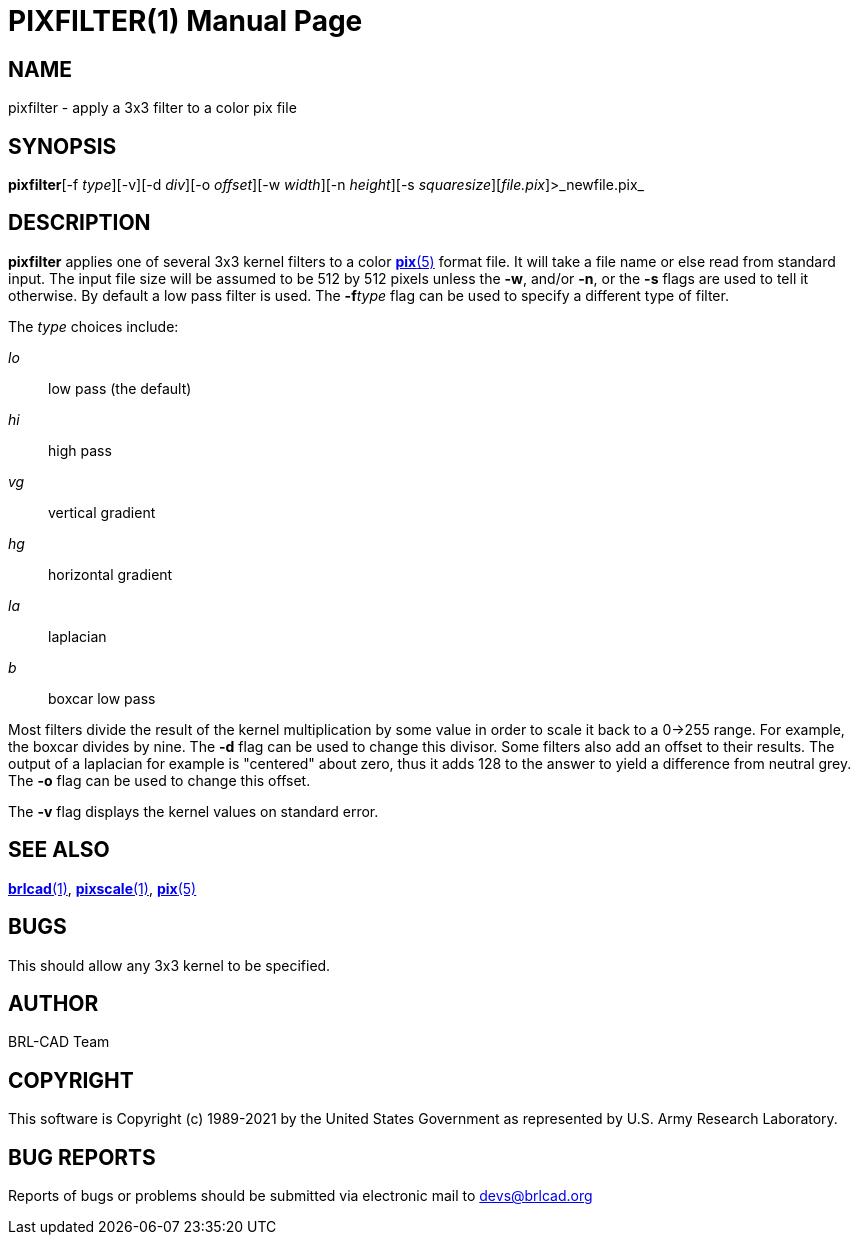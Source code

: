 = PIXFILTER(1)
BRL-CAD Team
:doctype: manpage
:man manual: BRL-CAD
:man source: BRL-CAD
:page-layout: base

== NAME

pixfilter - apply a 3x3 filter to a color pix file

== SYNOPSIS

*pixfilter*[-f _type_][-v][-d _div_][-o _offset_][-w _width_][-n _height_][-s _squaresize_][_file.pix_]>_newfile.pix_

== DESCRIPTION

[cmd]*pixfilter* applies one of several 3x3 kernel filters to a color xref:man:5/pix.adoc[*pix*(5)] format file. It will take a file name or else read from standard input. The input file size will be assumed to be 512 by 512 pixels unless the [opt]*-w*, and/or [opt]*-n*, or the [opt]*-s* flags are used to tell it otherwise. By default a low pass filter is used.  The [opt]*-f*[rep]_type_ flag can be used to specify a different type of filter.

The __type__ choices include:

_lo_::
low pass (the default)

_hi_::
high pass

_vg_::
vertical gradient

_hg_::
horizontal gradient

_la_::
laplacian

_b_::
boxcar low pass

Most filters divide the result of the kernel multiplication by some value in order to scale it back to a 0->255 range. For example, the boxcar divides by nine.  The [opt]*-d* flag can be used to change this divisor. Some filters also add an offset to their results.  The output of a laplacian for example is "centered" about zero, thus it adds 128 to the answer to yield a difference from neutral grey. The [opt]*-o* flag can be used to change this offset.

The [opt]*-v* flag displays the kernel values on standard error.

== SEE ALSO

xref:man:1/brlcad.adoc[*brlcad*(1)], xref:man:1/pixscale.adoc[*pixscale*(1)], xref:man:5/pix.adoc[*pix*(5)]

== BUGS

This should allow any 3x3 kernel to be specified.

== AUTHOR

BRL-CAD Team

== COPYRIGHT

This software is Copyright (c) 1989-2021 by the United States Government as represented by U.S. Army Research Laboratory.

== BUG REPORTS

Reports of bugs or problems should be submitted via electronic mail to mailto:devs@brlcad.org[]
